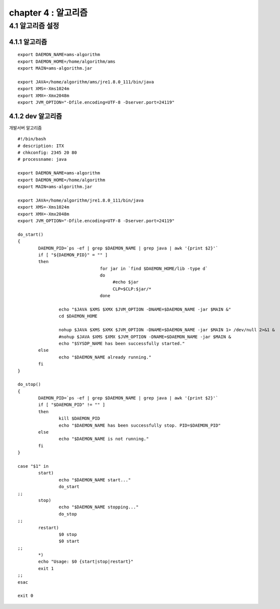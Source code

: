 chapter 4 : 알고리즘
============================


4.1 알고리즘 설정
------------------------

4.1.1 알고리즘
~~~~~~~~~~~~~~~~~~~~~~~~~~~~~~~~~~~~~~~~~~~
::

 export DAEMON_NAME=ams-algorithm
 export DAEMON_HOME=/home/algorithm/ams
 export MAIN=ams-algorithm.jar

 export JAVA=/home/algorithm/ams/jre1.8.0_111/bin/java
 export XMS=-Xms1024m
 export XMX=-Xmx2048m
 export JVM_OPTION="-Dfile.encoding=UTF-8 -Dserver.port=24119"

4.1.2 dev 알고리즘
~~~~~~~~~~~~~~~~~~~~~~~~~~~~~~~~~~

개발서버 알고리즘
::

 #!/bin/bash
 # description: ITX
 # chkconfig: 2345 20 80
 # processname: java

 export DAEMON_NAME=ams-algorithm
 export DAEMON_HOME=/home/algorithm
 export MAIN=ams-algorithm.jar

 export JAVA=/home/algorithm/jre1.8.0_111/bin/java
 export XMS=-Xms1024m
 export XMX=-Xmx2048m
 export JVM_OPTION="-Dfile.encoding=UTF-8 -Dserver.port=24119"

 do_start()
 {
         DAEMON_PID=`ps -ef | grep $DAEMON_NAME | grep java | awk '{print $2}'`
         if [ "${DAEMON_PID}" = "" ]
         then
                                 for jar in `find $DAEMON_HOME/lib -type d`
                                 do
                                      #echo $jar
                                      CLP=$CLP:$jar/*
                                 done

                 echo "$JAVA $XMS $XMX $JVM_OPTION -DNAME=$DAEMON_NAME -jar $MAIN &"
                 cd $DAEMON_HOME

                 nohup $JAVA $XMS $XMX $JVM_OPTION -DNAME=$DAEMON_NAME -jar $MAIN 1> /dev/null 2>&1 &
                 #nohup $JAVA $XMS $XMX $JVM_OPTION -DNAME=$DAEMON_NAME -jar $MAIN &
                 echo "$SYSDP_NAME has been successfully started."
         else
                 echo "$DAEMON_NAME already running."
         fi
 }

 do_stop()
 {
         DAEMON_PID=`ps -ef | grep $DAEMON_NAME | grep java | awk '{print $2}'`
         if [ "$DAEMON_PID" != "" ]
         then
                 kill $DAEMON_PID
                 echo "$DAEMON_NAME has been successfully stop. PID=$DAEMON_PID"
         else
                 echo "$DAEMON_NAME is not running."
         fi
 }

 case "$1" in
         start)
                 echo "$DAEMON_NAME start..."
                 do_start
 ;;
         stop)
                 echo "$DAEMON_NAME stopping..."
                 do_stop
 ;;
         restart)
                 $0 stop
                 $0 start
 ;;
         *)
         echo "Usage: $0 {start|stop|restart}"
         exit 1
 ;;
 esac

 exit 0
